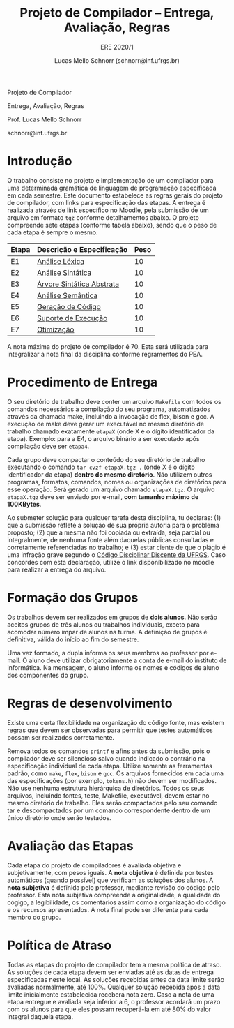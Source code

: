 # -*- coding: utf-8 -*-
# -*- mode: org -*-

#+Title: Projeto de Compilador -- Entrega, Avaliação, Regras
#+Subtitle: ERE 2020/1
#+Author: Lucas Mello Schnorr (schnorr@inf.ufrgs.br)

#+LATEX_CLASS: article
#+LATEX_CLASS_OPTIONS: [10pt, twocolumn, a4paper]
#+LATEX_HEADER: \input{org-babel.tex}

#+OPTIONS: toc:nil title:nil
#+STARTUP: overview indent
#+TAGS: Lucas(L) noexport(n) deprecated(d)
#+EXPORT_SELECT_TAGS: export
#+EXPORT_EXCLUDE_TAGS: noexport

#+latex: {\Large
#+latex: \noindent
Projeto de Compilador

#+latex: \noindent
Entrega, Avaliação, Regras
#+latex: }
#+latex: \bigskip

#+latex: \noindent
Prof. Lucas Mello Schnorr

#+latex: \noindent
schnorr@inf.ufrgs.br

#+latex: %\tableofcontents

* Introdução

O trabalho consiste no projeto e implementação de um compilador para
uma determinada gramática de linguagem de programação especificada em
cada semestre. Este documento estabelece as regras gerais do projeto
de compilador, com links para especificação das etapas.  A entrega é
realizada através de link específico no Moodle, pela submissão de um
arquivo em formato ~tgz~ conforme detalhamentos abaixo.  O projeto
compreende sete etapas (conforme tabela abaixo), sendo que o peso de
cada etapa é sempre o mesmo.

| Etapa | Descrição e Especificação | Peso |
|-------+---------------------------+------|
| E1    | [[./etapa1.org][Análise Léxica]]            |   10 |
| E2    | [[./etapa2.org][Análise Sintática]]         |   10 |
| E3    | [[./etapa3.org][Árvore Sintática Abstrata]] |   10 |
| E4    | [[./etapa4.org][Análise Semântica]]         |   10 |
| E5    | [[./etapa5.org][Geração de Código]]         |   10 |
| E6    | [[./etapa6.org][Suporte de Execução]]       |   10 |
| E7    | [[./etapa7.org][Otimização]]                |   10 |

A nota máxima do projeto de compilador é 70. Esta será utilizada para
integralizar a nota final da disciplina conforme regramentos do PEA.

* Procedimento de Entrega

O seu diretório de trabalho deve conter um arquivo =Makefile= com todos
os comandos necessários à compilação do seu programa, automatizados
através da chamada make, incluindo a invocação de flex, bison e gcc. A
execução de make deve gerar um executável no mesmo diretório de
trabalho chamado exatamente =etapaX= (onde X é o dígito identificador da
etapa). Exemplo: para a E4, o arquivo binário a ser executado após
compilação deve ser ~etapa4~.

Cada grupo deve compactar o conteúdo do seu diretório de trabalho
executando o comando =tar cvzf etapaX.tgz .= (onde X é o dígito
identificador da etapa) *dentro do mesmo diretório*. Não utilizem outros
programas, formatos, comandos, nomes ou organizações de diretórios
para esse operação. Será gerado um arquivo chamado =etapaX.tgz=.  O
arquivo =etapaX.tgz= deve ser enviado por e-mail, *com tamanho máximo de
100KBytes*.

Ao submeter solução para qualquer tarefa desta disciplina, tu
declaras: (1) que a submissão reflete a solução de sua própria autoria
para o problema proposto; (2) que a mesma não foi copiada ou extraída,
seja parcial ou integralmente, de nenhuma fonte além daquelas públicas
consultadas e corretamente referenciadas no trabalho; e (3) estar
ciente de que o plágio é uma infração grave segundo o [[http://www.ufrgs.br/prae/sae/legislacao/codigo-disciplinar-discente][Código
Disciplinar Discente da UFRGS]]. Caso concordes com esta declaração,
utilize o link disponibilizado no moodle para realizar a entrega do arquivo.

* Formação dos Grupos

Os trabalhos devem ser realizados em grupos de *dois alunos*. Não serão
aceitos grupos de três alunos ou trabalhos individuais, exceto para
acomodar número ímpar de alunos na turma. A definição de grupos é
definitiva, válida do início ao fim do semestre.

Uma vez formado, a dupla informa os seus membros ao professor por
e-mail. O aluno deve utilizar obrigatoriamente a conta de e-mail do
instituto de informática. Na mensagem, o aluno informa os nomes e
códigos de aluno dos componentes do grupo.

* Regras de desenvolvimento

Existe uma certa flexibilidade na organização do código fonte, mas
existem regras que devem ser observadas para permitir que testes
automáticos possam ser realizados corretamente.

Remova todos os comandos =printf= e afins antes da submissão, pois o
compilador deve ser silencioso salvo quando indicado o contrário na
especificação individual de cada etapa. Utilize somente as ferramentas
padrão, como =make=, =flex=, =bison= e =gcc=. Os arquivos fornecidos em cada
uma das especificações (por exemplo, =tokens.h=) não devem ser
modificados. Não use nenhuma estrutura hierárquica de
diretórios. Todos os seus arquivos, incluindo fontes, teste, Makefile,
executável, devem estar no mesmo diretório de trabalho. Eles serão
compactados pelo seu comando tar e descompactados por um comando
correspondente dentro de um único diretório onde serão testados.

* Avaliação das Etapas

Cada etapa do projeto de compiladores é avaliada objetiva e
subjetivamente, com pesos iguais. A *nota objetiva* é definida por
testes automáticos (quando possível) que verificam as soluções dos
alunos. A *nota subjetiva* é definida pelo professor, mediante revisão
do código pelo professor. Esta nota subjetiva compreende a
originalidade, a qualidade do cógigo, a legibilidade, os comentários
assim como a organização do código e os recursos apresentados. A nota
final pode ser diferente para cada membro do grupo.

* Política de Atraso

Todas as etapas do projeto de compilador tem a mesma política de
atraso. As soluções de cada etapa devem ser enviadas até as datas de
entrega especificadas neste local. As soluções recebidas antes da data
limite serão avaliadas normalmente, até 100%. Qualquer solução
recebida após a data limite inicialmente estabelecida receberá nota
zero. Caso a nota de uma etapa entregue e avaliada seja inferior a 6,
o professor acordará um prazo com os alunos para que eles possam
recuperá-la em até 80% do valor integral daquela etapa.
